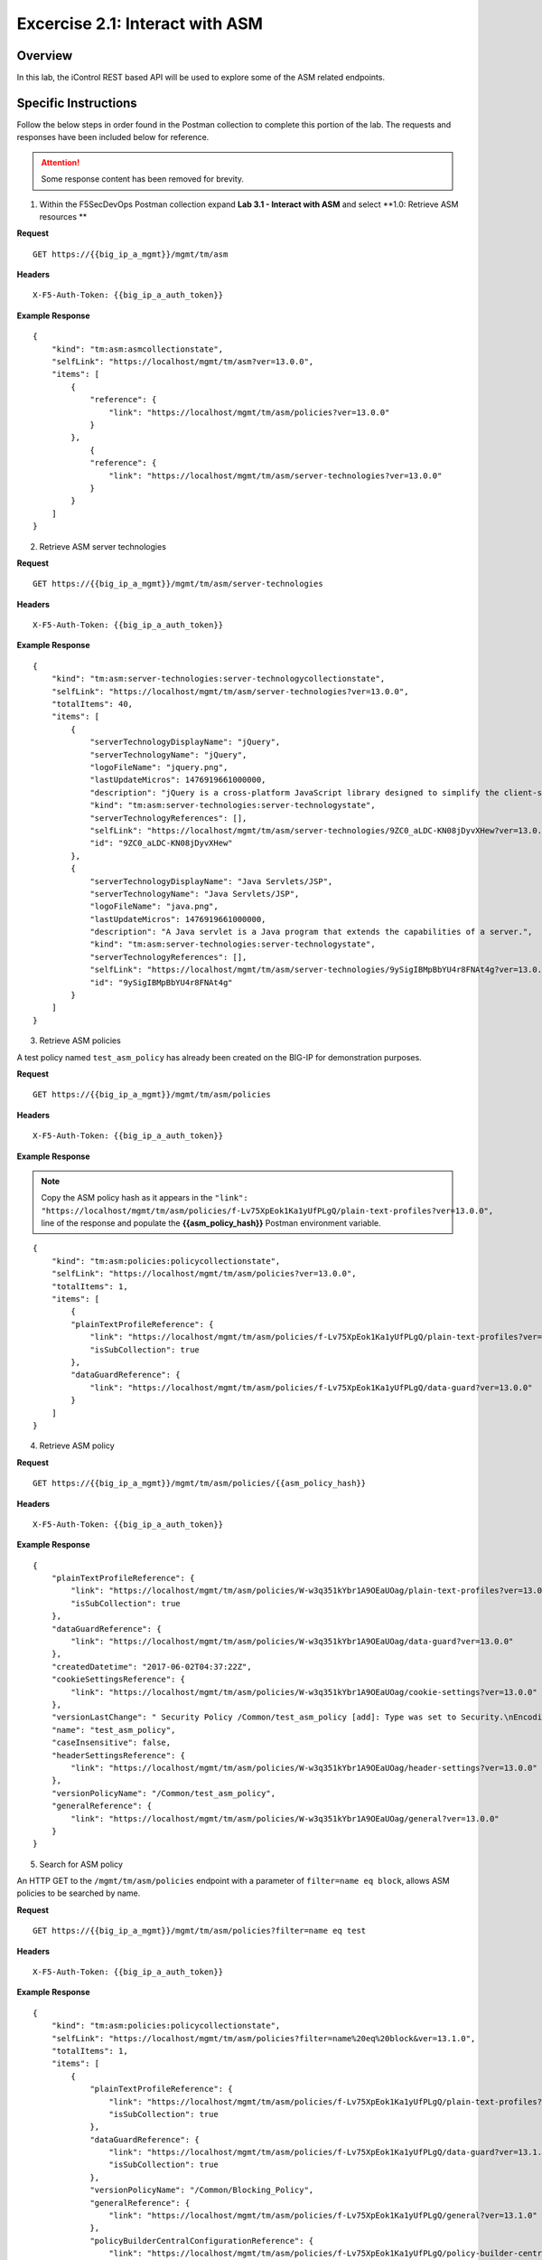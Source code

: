 Excercise 2.1: Interact with ASM
----------------------------------------

Overview
~~~~~~~~~~~~~~~~~~~~~~~~~~~~~~~~~~~~~~~~~~~~~~~~~~~~~

In this lab, the iControl REST based API will be used to explore some of the ASM related endpoints.

Specific Instructions
~~~~~~~~~~~~~~~~~~~~~~~~~~~~~~~~~~~~~~~~~~~~~~~~~~~~~

Follow the below steps in order found in the Postman collection to complete this portion of the lab.  The requests and responses have been included below for reference.

.. ATTENTION:: Some response content has been removed for brevity.

1. Within the F5SecDevOps Postman collection expand **Lab 3.1 - Interact with ASM** and select **1.0: Retrieve ASM resources **

**Request**

::

    GET https://{{big_ip_a_mgmt}}/mgmt/tm/asm

**Headers**

::

    X-F5-Auth-Token: {{big_ip_a_auth_token}}

**Example Response**

::

    {
        "kind": "tm:asm:asmcollectionstate",
        "selfLink": "https://localhost/mgmt/tm/asm?ver=13.0.0",
        "items": [
            {
                "reference": {
                    "link": "https://localhost/mgmt/tm/asm/policies?ver=13.0.0"
                }
            },
                {
                "reference": {
                    "link": "https://localhost/mgmt/tm/asm/server-technologies?ver=13.0.0"
                }
            }
        ]
    }

2. Retrieve ASM server technologies

**Request**

::

    GET https://{{big_ip_a_mgmt}}/mgmt/tm/asm/server-technologies

**Headers**

::

    X-F5-Auth-Token: {{big_ip_a_auth_token}}

**Example Response**

::

    {
        "kind": "tm:asm:server-technologies:server-technologycollectionstate",
        "selfLink": "https://localhost/mgmt/tm/asm/server-technologies?ver=13.0.0",
        "totalItems": 40,
        "items": [
            {
                "serverTechnologyDisplayName": "jQuery",
                "serverTechnologyName": "jQuery",
                "logoFileName": "jquery.png",
                "lastUpdateMicros": 1476919661000000,
                "description": "jQuery is a cross-platform JavaScript library designed to simplify the client-side scripting of HTML.",
                "kind": "tm:asm:server-technologies:server-technologystate",
                "serverTechnologyReferences": [],
                "selfLink": "https://localhost/mgmt/tm/asm/server-technologies/9ZC0_aLDC-KN08jDyvXHew?ver=13.0.0",
                "id": "9ZC0_aLDC-KN08jDyvXHew"
            },
            {
                "serverTechnologyDisplayName": "Java Servlets/JSP",
                "serverTechnologyName": "Java Servlets/JSP",
                "logoFileName": "java.png",
                "lastUpdateMicros": 1476919661000000,
                "description": "A Java servlet is a Java program that extends the capabilities of a server.",
                "kind": "tm:asm:server-technologies:server-technologystate",
                "serverTechnologyReferences": [],
                "selfLink": "https://localhost/mgmt/tm/asm/server-technologies/9ySigIBMpBbYU4r8FNAt4g?ver=13.0.0",
                "id": "9ySigIBMpBbYU4r8FNAt4g"
            }
        ]
    }

3. Retrieve ASM policies

A test policy named ``test_asm_policy`` has already been created on the BIG-IP for demonstration purposes.

**Request**

::

    GET https://{{big_ip_a_mgmt}}/mgmt/tm/asm/policies

**Headers**

::

    X-F5-Auth-Token: {{big_ip_a_auth_token}}

**Example Response**

.. NOTE:: Copy the ASM policy hash as it appears in the ``"link": "https://localhost/mgmt/tm/asm/policies/f-Lv75XpEok1Ka1yUfPLgQ/plain-text-profiles?ver=13.0.0",`` line of the response and populate the **{{asm_policy_hash}}** Postman environment variable.

::

    {
        "kind": "tm:asm:policies:policycollectionstate",
        "selfLink": "https://localhost/mgmt/tm/asm/policies?ver=13.0.0",
        "totalItems": 1,
        "items": [
            {
            "plainTextProfileReference": {
                "link": "https://localhost/mgmt/tm/asm/policies/f-Lv75XpEok1Ka1yUfPLgQ/plain-text-profiles?ver=13.0.0",
                "isSubCollection": true
            },
            "dataGuardReference": {
                "link": "https://localhost/mgmt/tm/asm/policies/f-Lv75XpEok1Ka1yUfPLgQ/data-guard?ver=13.0.0"
            }
        ]
    }

4. Retrieve ASM policy

**Request**

::

    GET https://{{big_ip_a_mgmt}}/mgmt/tm/asm/policies/{{asm_policy_hash}}

**Headers**

::

    X-F5-Auth-Token: {{big_ip_a_auth_token}}

**Example Response**

::

    {
        "plainTextProfileReference": {
            "link": "https://localhost/mgmt/tm/asm/policies/W-w3q351kYbr1A9OEaUOag/plain-text-profiles?ver=13.0.0",
            "isSubCollection": true
        },
        "dataGuardReference": {
            "link": "https://localhost/mgmt/tm/asm/policies/W-w3q351kYbr1A9OEaUOag/data-guard?ver=13.0.0"
        },
        "createdDatetime": "2017-06-02T04:37:22Z",
        "cookieSettingsReference": {
            "link": "https://localhost/mgmt/tm/asm/policies/W-w3q351kYbr1A9OEaUOag/cookie-settings?ver=13.0.0"
        },
        "versionLastChange": " Security Policy /Common/test_asm_policy [add]: Type was set to Security.\nEncoding Selected was set to false.\nApplication Language was set to utf-8.\nCase Sensitivity was set to Case Sensitive.\nTemplate was set to POLICY_TEMPLATE_FUNDAMENTAL.\nActive was set to false.\nDifferentiate between HTTP and HTTPS URLs was set to Protocol Specific.\nPolicy Name was set to /Common/test_asm_policy.\nEnforcement Mode was set to Blocking. { audit: policy = /Common/test_asm_policy, username = admin, client IP = 192.168.2.111 }",
        "name": "test_asm_policy",
        "caseInsensitive": false,
        "headerSettingsReference": {
            "link": "https://localhost/mgmt/tm/asm/policies/W-w3q351kYbr1A9OEaUOag/header-settings?ver=13.0.0"
        },
        "versionPolicyName": "/Common/test_asm_policy",
        "generalReference": {
            "link": "https://localhost/mgmt/tm/asm/policies/W-w3q351kYbr1A9OEaUOag/general?ver=13.0.0"
        }
    }

5. Search for ASM policy

An HTTP GET to the ``/mgmt/tm/asm/policies`` endpoint with a parameter of ``filter=name eq block``, allows ASM policies to be searched by name.

**Request**

::

    GET https://{{big_ip_a_mgmt}}/mgmt/tm/asm/policies?filter=name eq test

**Headers**

::

    X-F5-Auth-Token: {{big_ip_a_auth_token}}

**Example Response**

::

  {
      "kind": "tm:asm:policies:policycollectionstate",
      "selfLink": "https://localhost/mgmt/tm/asm/policies?filter=name%20eq%20block&ver=13.1.0",
      "totalItems": 1,
      "items": [
          {
              "plainTextProfileReference": {
                  "link": "https://localhost/mgmt/tm/asm/policies/f-Lv75XpEok1Ka1yUfPLgQ/plain-text-profiles?ver=13.1.0",
                  "isSubCollection": true
              },
              "dataGuardReference": {
                  "link": "https://localhost/mgmt/tm/asm/policies/f-Lv75XpEok1Ka1yUfPLgQ/data-guard?ver=13.1.0"
                  "isSubCollection": true
              },
              "versionPolicyName": "/Common/Blocking_Policy",
              "generalReference": {
                  "link": "https://localhost/mgmt/tm/asm/policies/f-Lv75XpEok1Ka1yUfPLgQ/general?ver=13.1.0"
              },
              "policyBuilderCentralConfigurationReference": {
                  "link": "https://localhost/mgmt/tm/asm/policies/f-Lv75XpEok1Ka1yUfPLgQ/policy-builder-central-configuration?ver=13.1.0"
              }
          }

6. List ASM tasks

An HTTP GET to the ``/mgmt/tm/asm/tasks/`` endpoint lists the various ASM related tasks that can be performed via the iControl REST API.

**Request**

::

    GET https://{{big_ip_a_mgmt}}/mgmt/tm/asm/tasks/

**Headers**

::

    X-F5-Auth-Token: {{big_ip_a_auth_token}}

**Example Response**

::
  {
      "kind": "tm:asm:tasks",
      "selfLink": "https://localhost/mgmt/tm/asm/tasks?ver=13.1.0",
      "items": [
          {
              "reference": {
                  "link": "https://localhost/mgmt/tm/asm/tasks/export-policy?ver=13.1.0"
              }
          },
          {
              "reference": {
                  "link": "https://localhost/mgmt/tm/asm/tasks/resolve-vulnerabilities?ver=13.1.0"
              }
          },
          {
              "reference": {
                  "link": "https://localhost/mgmt/tm/asm/tasks/check-signatures?ver=13.1.0"
              }
          },
          {
              "reference": {
                  "link": "https://localhost/mgmt/tm/asm/tasks/update-signatures?ver=13.1.0"
              }
          },
          {
              "reference": {
                  "link": "https://localhost/mgmt/tm/asm/tasks/import-policy?ver=13.1.0"
              }
          },
          {
              "reference": {
                  "link": "https://localhost/mgmt/tm/asm/tasks/policy-diff?ver=13.1.0"
              }
          },
          {
              "reference": {
                  "link": "https://localhost/mgmt/tm/asm/tasks/import-data-protection?ver=13.1.0"
              }
          },
          {
              "reference": {
                  "link": "https://localhost/mgmt/tm/asm/tasks/bulk?ver=13.1.0"
              }
          },
          {
              "reference": {
                  "link": "https://localhost/mgmt/tm/asm/tasks/import-vulnerabilities?ver=13.1.0"
              }
          }
      ]
  }

7. List specific ASM task

**Request**

::

    GET https://{{big_ip_a_mgmt}}/mgmt/tm/asm/tasks/export-policy

**Headers**

::

    X-F5-Auth-Token: {{big_ip_a_auth_token}}

**Example Response**

::

    {
        "kind": "tm:asm:tasks:export-policy:export-policy-taskcollectionstate",
        "selfLink": "https://localhost/mgmt/tm/asm/tasks/export-policy?ver=13.0.0",
        "totalItems": 0,
        "items": []
    }

8. Retrieve ASM policy templates

**Request**

::

    GET https://{{big_ip_a_mgmt}}/mgmt/tm/asm/policy-templates

**Headers**

::

    X-F5-Auth-Token: {{big_ip_a_auth_token}}

**Example Response**

::

    {
        "kind": "tm:asm:policy-templates:policy-templatecollectionstate",
        "selfLink": "https://localhost/mgmt/tm/asm/policy-templates?ver=13.0.0",
        "totalItems": 32,
        "items": [
            {
            "policyType": "security",
            "name": "POLICY_TEMPLATE_SHAREPOINT_2007_HTTP",
            "description": "Generic template for SharePoint 2007 (http)",
            "kind": "tm:asm:policy-templates:policy-templatestate",
            "templateType": "application-ready",
            "selfLink": "https://localhost/mgmt/tm/asm/policy-templates/jmHjN-Fpm-SGwYQsrZp57A?ver=13.0.0",
            "templateDefaults": {
                "caseInsensitive": true,
                "learningSpeed": {
                "untrustedTrafficSiteChangeTracking": {
                    "maxDaysBetweenSamples": 7,
                    "differentSources": 10,
                    "minMinutesBetweenSamples": 5
                },
                "untrustedTrafficLoosen": {
                    "maxDaysBetweenSamples": 7,
                    "differentSources": 20,
                    "minHoursBetweenSamples": 1
                },
                "trustedTrafficSiteChangeTracking": {
                    "maxDaysBetweenSamples": 7,
                    "differentSources": 1,
                    "minMinutesBetweenSamples": 0
                },
                "trustedTrafficLoosen": {
                    "maxDaysBetweenSamples": 7,
                    "differentSources": 1,
                    "minHoursBetweenSamples": 0
                },
                "trafficTighten": {
                    "minDaysBetweenSamples": 1,
                    "totalRequests": 15000,
                    "maxModificationSuggestionScore": 50
                }
                },
                "enforcementReadinessPeriod": 7,
                "learningMode": "disabled",
                "applicationLanguage": "utf-8",
                "enforcementMode": "transparent",
                "signatureStaging": true,
                "type": "security",
                "protocolIndependent": false
            },
            "title": "SharePoint 2007 (http)",
            "id": "jmHjN-Fpm-SGwYQsrZp57A"
            }
        ]
    }

9. Retrieve ASM signature sets

**Request**

::

    GET https://{{big_ip_a_mgmt}}/mgmt/tm/asm/signature-sets

**Headers**

::

    X-F5-Auth-Token: {{big_ip_a_auth_token}}

**Example Response**

::

    {
        "kind": "tm:asm:signature-sets:signature-setcollectionstate",
        "selfLink": "https://localhost/mgmt/tm/asm/signature-sets?ver=13.0.0",
        "totalItems": 29,
        "items": [
            {
            "filter": {
                "riskFilter": "all",
                "accuracyFilter": "all",
                "userDefinedFilter": "all",
                "lastUpdatedFilter": "all",
                "accuracyValue": "all",
                "riskValue": "all",
                "signatureType": "all"
            },
            "isUserDefined": false,
            "name": "Generic Detection Signatures",
            "assignToPolicyByDefault": true,
            "lastUpdateMicros": 0,
            "kind": "tm:asm:signature-sets:signature-setstate",
            "selfLink": "https://localhost/mgmt/tm/asm/signature-sets/pBeUaadz6x-Z55_GkLxfsg?ver=13.0.0",
            "defaultAlarm": true,
            "systems": [
                {
                    "systemReference": {
                        "link": "https://localhost/mgmt/tm/asm/signature-systems/EStDgGiP9nSPgKBhSlDyvQ?ver=13.0.0"
                    }
                    },
                    {
                    "systemReference": {
                        "link": "https://localhost/mgmt/tm/asm/signature-systems/rMiBJmL6DLmnfmW_pXHmdw?ver=13.0.0"
                    }
                    },
                    {
                    "systemReference": {
                        "link": "https://localhost/mgmt/tm/asm/signature-systems/b9hI1sIulARJ09bbdy0VQw?ver=13.0.0"
                    }
                }
            ],
            "id": "pBeUaadz6x-Z55_GkLxfsg",
            "type": "filter-based",
            "signatureReferences": [
                {
                "link": "https://localhost/mgmt/tm/asm/signatures/nHU-8zUxj8ldUevwMgFpvw?ver=13.0.0"
                },
                {
                "link": "https://localhost/mgmt/tm/asm/signatures/RTFj6E66sH7g7XMa9ihQOQ?ver=13.0.0"
                }
            ],
            "category": "User-defined",
            "defaultBlock": true,
            "defaultLearn": true
            }
        ]
    }

10. Retrieve ASM signature systems

**Request**

::

    GET https://{{big_ip_a_mgmt}}/mgmt/tm/asm/signature-systems

**Headers**

::

    X-F5-Auth-Token: {{big_ip_a_auth_token}}

**Example Response**

::

    {
        "kind": "tm:asm:signature-systems:signature-systemcollectionstate",
        "selfLink": "https://localhost/mgmt/tm/asm/signature-systems?ver=13.0.0",
        "totalItems": 44,
        "items": [
            {
                "kind": "tm:asm:signature-systems:signature-systemstate",
                "selfLink": "https://localhost/mgmt/tm/asm/signature-systems/EStDgGiP9nSPgKBhSlDyvQ?ver=13.0.0",
                "name": "General Database",
                "id": "EStDgGiP9nSPgKBhSlDyvQ"
            },
            {
                "kind": "tm:asm:signature-systems:signature-systemstate",
                "selfLink": "https://localhost/mgmt/tm/asm/signature-systems/rMiBJmL6DLmnfmW_pXHmdw?ver=13.0.0",
                "name": "Various systems",
                "id": "rMiBJmL6DLmnfmW_pXHmdw"
            }
        ]
    }

11. Retrieve ASM attack types


**Request**

::

    GET https://{{big_ip_a_mgmt}}/mgmt/tm/asm/attack-types

**Headers**

::

    X-F5-Auth-Token: {{big_ip_a_auth_token}}

**Example Response**

::

    {
        "kind": "tm:asm:attack-types:attack-typecollectionstate",
        "selfLink": "https://localhost/mgmt/tm/asm/attack-types?ver=13.0.0",
        "totalItems": 37,
        "items": [
            {
                "kind": "tm:asm:attack-types:attack-typestate",
                "selfLink": "https://localhost/mgmt/tm/asm/attack-types/9yL3q5_pO0E3pK1Uz9x2cw?ver=13.0.0",
                "name": "Remote File Include",
                "id": "9yL3q5_pO0E3pK1Uz9x2cw",
                "description": "Remote File Inclusion attacks allow attackers to run arbitrary code on a vulnerable website."
            },
            {
                "kind": "tm:asm:attack-types:attack-typestate",
                "selfLink": "https://localhost/mgmt/tm/asm/attack-types/ufg0smEkZrpmkoDHfSPGdQ?ver=13.0.0",
                "name": "Non-browser Client",
                "id": "ufg0smEkZrpmkoDHfSPGdQ",
                "description": "An attempt is made by a non-browser client to explore the site."
            }
        ]
    }

12. Retrieve ASM policy urls

**Request**

::

    GET https://{{big_ip_a_mgmt}}/mgmt/tm/asm/policies/{{asm_policy_hash}}/urls

**Headers**

::

    X-F5-Auth-Token: {{big_ip_a_auth_token}}

**Example Response**

::

    {
        "kind": "tm:asm:policies:urls:urlcollectionstate",
        "selfLink": "https://localhost/mgmt/tm/asm/policies/W-w3q351kYbr1A9OEaUOag/urls?ver=13.0.0",
        "totalItems": 2,
        "items": [
            {
            "protocol": "http",
            "wildcardIncludesSlash": true,
            "lastLearnedNewEntityDatetime": "2017-06-02T04:37:25Z",
            "html5CrossOriginRequestsEnforcement": {
                "enforcementMode": "disabled"
            },
            "kind": "tm:asm:policies:urls:urlstate",
            "selfLink": "https://localhost/mgmt/tm/asm/policies/W-w3q351kYbr1A9OEaUOag/urls/faiefv884qtHRU3Qva2AbQ?ver=13.0.0",
            "methodsOverrideOnUrlCheck": false,
            "id": "faiefv884qtHRU3Qva2AbQ",
            "isAllowed": true,
            "metacharsOnUrlCheck": false,
            "name": "*",
            "lastUpdateMicros": 1496378251000000,
            "description": "",
            "parameterReference": {
                "link": "https://localhost/mgmt/tm/asm/policies/W-w3q351kYbr1A9OEaUOag/urls/faiefv884qtHRU3Qva2AbQ/parameters?ver=13.0.0",
                "isSubCollection": true
            },
            "attackSignaturesCheck": true,
            "signatureOverrides": [],
            "clickjackingProtection": false,
            "urlContentProfiles": [
                {
                "headerValue": "*",
                "headerName": "*",
                "headerOrder": "default",
                "type": "apply-value-and-content-signatures"
                },
                {
                "headerValue": "*form*",
                "headerName": "Content-Type",
                "headerOrder": "1",
                "type": "form-data"
                },
                {
                "contentProfileReference": {
                    "link": "https://localhost/mgmt/tm/asm/policies/W-w3q351kYbr1A9OEaUOag/json-profiles/X8FbXF48VWJ5Tecp5ATd4A?ver=13.0.0"
                },
                "headerValue": "*json*",
                "headerName": "Content-Type",
                "headerOrder": "2",
                "type": "json"
                },
                {
                "contentProfileReference": {
                    "link": "https://localhost/mgmt/tm/asm/policies/W-w3q351kYbr1A9OEaUOag/xml-profiles/jwQd_XYZPfNGYnc3l7P4Pg?ver=13.0.0"
                },
                "headerValue": "*xml*",
                "headerName": "Content-Type",
                "headerOrder": "3",
                "type": "xml"
                }
            ],
            "performStaging": true,
            "type": "wildcard",
            "wildcardOrder": 2
            },
            {
            "protocol": "https",
            "wildcardIncludesSlash": true,
            "lastLearnedNewEntityDatetime": "2017-06-02T04:37:25Z",
            "html5CrossOriginRequestsEnforcement": {
                "enforcementMode": "disabled"
            },
            "kind": "tm:asm:policies:urls:urlstate",
            "selfLink": "https://localhost/mgmt/tm/asm/policies/W-w3q351kYbr1A9OEaUOag/urls/N_a3D1S7OKDehYEPb-mgCg?ver=13.0.0",
            "methodsOverrideOnUrlCheck": false,
            "id": "N_a3D1S7OKDehYEPb-mgCg",
            "isAllowed": true,
            "metacharsOnUrlCheck": false,
            "name": "*",
            "lastUpdateMicros": 1496378251000000,
            "description": "",
            "parameterReference": {
                "link": "https://localhost/mgmt/tm/asm/policies/W-w3q351kYbr1A9OEaUOag/urls/N_a3D1S7OKDehYEPb-mgCg/parameters?ver=13.0.0",
                "isSubCollection": true
            },
            "attackSignaturesCheck": true,
            "signatureOverrides": [],
            "clickjackingProtection": false,
            "urlContentProfiles": [
                {
                "headerValue": "*",
                "headerName": "*",
                "headerOrder": "default",
                "type": "apply-value-and-content-signatures"
                },
                {
                "headerValue": "*form*",
                "headerName": "Content-Type",
                "headerOrder": "1",
                "type": "form-data"
                },
                {
                "contentProfileReference": {
                    "link": "https://localhost/mgmt/tm/asm/policies/W-w3q351kYbr1A9OEaUOag/json-profiles/X8FbXF48VWJ5Tecp5ATd4A?ver=13.0.0"
                },
                "headerValue": "*json*",
                "headerName": "Content-Type",
                "headerOrder": "2",
                "type": "json"
                },
                {
                "contentProfileReference": {
                    "link": "https://localhost/mgmt/tm/asm/policies/W-w3q351kYbr1A9OEaUOag/xml-profiles/jwQd_XYZPfNGYnc3l7P4Pg?ver=13.0.0"
                },
                "headerValue": "*xml*",
                "headerName": "Content-Type",
                "headerOrder": "3",
                "type": "xml"
                }
            ],
            "performStaging": true,
            "type": "wildcard",
            "wildcardOrder": 1
            }
        ]
    }

13. Retrieve ASM policy signature sets

**Request**

::

    GET https://{{big_ip_a_mgmt}}/mgmt/tm/asm/policies/{{asm_policy_hash}}/signature-sets

**Headers**

::

    X-F5-Auth-Token: {{big_ip_a_auth_token}}

**Example Response**

::

    {
        "kind": "tm:asm:policies:signature-sets:signature-setcollectionstate",
        "selfLink": "https://localhost/mgmt/tm/asm/policies/W-w3q351kYbr1A9OEaUOag/signature-sets?ver=13.0.0",
        "totalItems": 1,
        "items": [
            {
            "signatureSetReference": {
                "link": "https://localhost/mgmt/tm/asm/signature-sets/pBeUaadz6x-Z55_GkLxfsg?ver=13.0.0"
            },
            "lastUpdateMicros": 1496378251000000,
            "selfLink": "https://localhost/mgmt/tm/asm/policies/W-w3q351kYbr1A9OEaUOag/signature-sets/xMpCOKC5I4INzFCab3WEmw?ver=13.0.0",
            "kind": "tm:asm:policies:signature-sets:signature-setstate",
            "alarm": true,
            "block": true,
            "id": "xMpCOKC5I4INzFCab3WEmw",
            "learn": true
            }
        ]
    }
